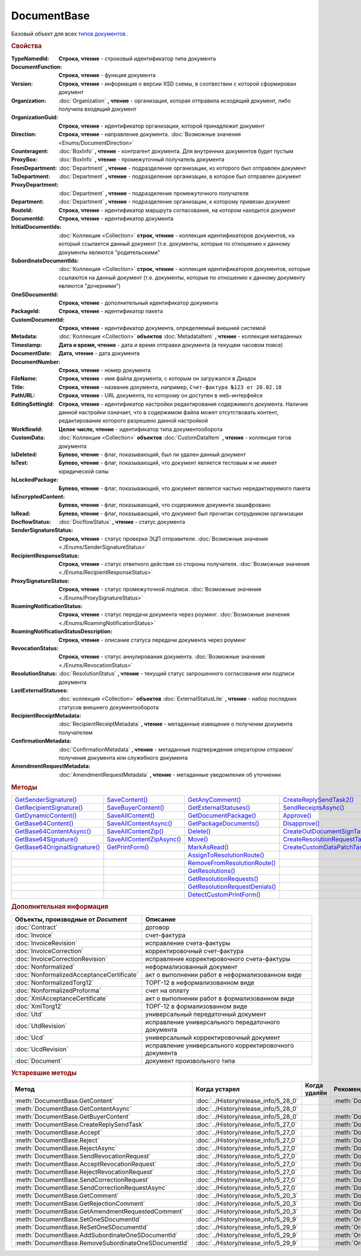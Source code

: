 DocumentBase
============

Базовый объект для всех |DocumentBase-Inheritable|_ .


.. rubric:: Свойства

:TypeNamedId:
  **Строка, чтение** - строковый идентификатор типа документа

:DocumentFunction:
  **Строка, чтение** - функция документа

:Version:
  **Строка, чтение** - информация о версии XSD схемы, в соотвествии с которой сформирован документ

:Organization:
  :doc:`Organization` **, чтение** - организация, которая отправила исходящий документ, либо получила входящий документ

:OrganizationGuid:
  **Строка, чтение** - идентификатор организации, которой принадлежит документ

  .. versionadded:: 5.31.0

:Direction:
  **Строка, чтение** - направление документа. :doc:`Возможные значения <Enums/DocumentDirection>`

:Counteragent:
  :doc:`BoxInfo` **, чтение** - контрагент документа. Для внутренних документов будет пустым

:ProxyBox:
  :doc:`BoxInfo` **, чтение** - промежуточный получатель документа

  .. versionadded:: 5.34.0

:FromDepartment:
  :doc:`Department` **, чтение** - подразделение организации, из которого был отправлен документ

  .. versionadded:: 3.0.8

:ToDepartment:
  :doc:`Department` **, чтение** - подразделение организации, в которое был отправлен документ

  .. versionadded:: 3.0.8

:ProxyDepartment:
  :doc:`Department` **, чтение** - подразделение промежуточного получателя

  .. versionadded:: 5.34.0

:Department:
  :doc:`Department` **, чтение** - подразделение организации, к которому привязан документ

:RouteId:
  **Строка, чтение** - идентификатор маршрута согласования, на котором находится документ

:DocumentId:
  **Строка, чтение** - идентификатор документа

:InitialDocumentIds:
  :doc:`Коллекция  <Collection>` **строк, чтение** - коллекция идентификаторов документов, на который ссылается данный документ (т.е. документы, которые по отношению к данному документы являются "родительскими"

:SubordinateDocumentIds:
  :doc:`Коллекция <Collection>` **строк, чтение** - коллекция идентификаторов документов, которые ссылаются на данный документ (т.е. документы, которые по отношению к данному документу являются "дочерними")

:OneSDocumentId:
  **Строка, чтение** - дополнительный идентификатор документа

:PackageId:
  **Строка, чтение** - идентификатор пакета

:CustomDocumentId:
  **Строка, чтение** - идентификатор документа, определяемый внешней системой

:Metadata:
  :doc:`Коллекция <Collection>` **объектов** :doc:`MetadataItem` **, чтение** - коллекция метаданных

:Timestamp:
  **Дата и время, чтение** - дата и время отправки документа (в текущем часовом поясе)

:DocumentDate:
  **Дата, чтение** - дата документа

:DocumentNumber:
  **Строка, чтение** - номер документа

:FileName:
  **Строка, чтение** - имя файла документа, с которым он загружался в Диадок

:Title:
  **Строка, чтение** - название документа, например, ``Счет-фактура №123 от 20.02.18``

:PathURL:
  **Строка, чтение** - URL документа, по которому он доступен в web-интерфейсе

:EditingSettingId:
  **Строка, чтение** - идентификатор настройки редактирования содержимого документа.
  Наличие данной настройки означает, что в содержимом файла может отсутствовать контент, редактирование которого разрешено данной настройкой

  .. versionadded:: 5.29.13

:WorkflowId:
  **Целое число, чтение** - идентификатор типа документооборота

:CustomData:
  :doc:`Коллекция <Collection>` **объектов** :doc:`CustomDataItem` **, чтение** - коллекция тэгов документа

:IsDeleted:
  **Булево, чтение** - флаг, показывающий, был ли удален данный документ

:IsTest:
  **Булево, чтение** - флаг, показывающий, что документ является тестовым и не имеет юридической силы

:IsLockedPackage:
  **Булево, чтение** - флаг, показывающий, что документ является частью нередактируемого пакета

  .. versionadded:: 5.3.0

:IsEncryptedContent:
  **Булево, чтение** - флаг, показывающий, что содержимое документа зашифровано

  .. versionadded:: 5.3.0

:IsRead:
  **Булево, чтение** - флаг, показывающий, что документ был прочитан сотрудником организации

:DocflowStatus:
  :doc:`DocflowStatus` **, чтение** - статус документа

:SenderSignatureStatus:
  **Строка, чтение** - статус проверки ЭЦП отправителя. :doc:`Возможные значения <./Enums/SenderSignatureStatus>`

:RecipientResponseStatus:
  **Строка, чтение** - статус ответного действия со стороны получателя. :doc:`Возможные значения <./Enums/RecipientResponseStatus>`

:ProxySignatureStatus:
  **Строка, чтение** -  статус промежуточной подписи. :doc:`Возможные значения <./Enums/ProxySignatureStatus>`

  .. versionadded:: 5.31.0

:RoamingNotificationStatus:
  **Строка, чтение** - статус передачи документа через роуминг. :doc:`Возможные значения <./Enums/RoamingNotificationStatus>`

  .. versionadded:: 5.3.1

:RoamingNotificationStatusDescription:
  **Строка, чтение** - описание статуса передачи документа через роуминг

  .. versionadded:: 5.3.1

:RevocationStatus:
  **Строка, чтение** - статус аннулирования документа. :doc:`Возможные значения <./Enums/RevocationStatus>`

:ResolutionStatus:
  :doc:`ResolutionStatus` **, чтение** - текущий статус запрошенного согласования или подписи документа

:LastExternalStatuses:
  :doc:`коллекция <Collection>` **объектов** :doc:`ExternalStatusLite` **, чтение** - набор последних статусов внешнего документооборота

  .. versionadded:: 5.32.0

:RecipientReceiptMetadata:
  :doc:`RecipientReceiptMetadata` **, чтение** - метаданные извещения о получении документа получателем

:ConfirmationMetadata:
  :doc:`ConfirmationMetadata` **, чтение** - метаданные подтверждения оператором отправки/получения документа или служебного документа

:AmendmentRequestMetadata:
  :doc:`AmendmentRequestMetadata` **, чтение** - метаданные уведомления об уточнении



.. rubric:: Методы

+--------------------------------------------+----------------------------------------+---------------------------------------------+---------------------------------------------+
| |DocumentBase-GetSenderSignature|_         | |DocumentBase-SaveContent|_            | |DocumentBase-GetAnyComment|_               | |DocumentBase-CreateReplySendTask2|_        |
+--------------------------------------------+----------------------------------------+---------------------------------------------+---------------------------------------------+
| |DocumentBase-GetRecipientSignature|_      | |DocumentBase-SaveBuyerContent|_       | |DocumentBase-GetExternalStatuses|_         | |DocumentBase-SendReceiptsAsync|_           |
+--------------------------------------------+----------------------------------------+---------------------------------------------+---------------------------------------------+
| |DocumentBase-GetDynamicContent|_          | |DocumentBase-SaveAllContent|_         | |DocumentBase-GetDocumentPackage|_          | |DocumentBase-Approve|_                     |
+--------------------------------------------+----------------------------------------+---------------------------------------------+---------------------------------------------+
| |DocumentBase-GetBase64Content|_           | |DocumentBase-SaveAllContentAsync|_    | |DocumentBase-GetPackageDocuments|_         | |DocumentBase-Disapprove|_                  |
+--------------------------------------------+----------------------------------------+---------------------------------------------+---------------------------------------------+
| |DocumentBase-GetBase64ContentAsync|_      | |DocumentBase-SaveAllContentZip|_      | |DocumentBase-Delete|_                      | |DocumentBase-CreateOutDocumentSignTask|_   |
+--------------------------------------------+----------------------------------------+---------------------------------------------+---------------------------------------------+
| |DocumentBase-GetBase64Signature|_         | |DocumentBase-SaveAllContentZipAsync|_ | |DocumentBase-Move|_                        | |DocumentBase-CreateResolutionRequestTask|_ |
+--------------------------------------------+----------------------------------------+---------------------------------------------+---------------------------------------------+
| |DocumentBase-GetBase64OriginalSignature|_ | |DocumentBase-GetPrintForm|_           | |DocumentBase-MarkAsRead|_                  | |DocumentBase-CreateCustomDataPatchTask|_   |
+--------------------------------------------+----------------------------------------+---------------------------------------------+---------------------------------------------+
|                                            |                                        | |DocumentBase-AssignToResolutionRoute|_     |                                             |
+--------------------------------------------+----------------------------------------+---------------------------------------------+---------------------------------------------+
|                                            |                                        | |DocumentBase-RemoveFromResolutionRoute|_   |                                             |
+--------------------------------------------+----------------------------------------+---------------------------------------------+---------------------------------------------+
|                                            |                                        | |DocumentBase-GetResolutions|_              |                                             |
+--------------------------------------------+----------------------------------------+---------------------------------------------+---------------------------------------------+
|                                            |                                        | |DocumentBase-GetResolutionRequests|_       |                                             |
+--------------------------------------------+----------------------------------------+---------------------------------------------+---------------------------------------------+
|                                            |                                        | |DocumentBase-GetResolutionRequestDenials|_ |                                             |
+--------------------------------------------+----------------------------------------+---------------------------------------------+---------------------------------------------+
|                                            |                                        | |DocumentBase-DetectCustomPrintForm|_       |                                             |
+--------------------------------------------+----------------------------------------+---------------------------------------------+---------------------------------------------+


.. |DocumentBase-GetSenderSignature| replace:: GetSenderSignature()
.. |DocumentBase-GetRecipientSignature| replace:: GetRecipientSignature()
.. |DocumentBase-GetDynamicContent| replace:: GetDynamicContent()
.. |DocumentBase-GetBase64Content| replace:: GetBase64Content()
.. |DocumentBase-GetBase64ContentAsync| replace:: GetBase64ContentAsync()
.. |DocumentBase-GetBase64Signature| replace:: GetBase64Signature()
.. |DocumentBase-GetBase64OriginalSignature| replace:: GetBase64OriginalSignature()

.. |DocumentBase-SaveContent| replace:: SaveContent()
.. |DocumentBase-SaveBuyerContent| replace:: SaveBuyerContent()
.. |DocumentBase-SaveAllContent| replace:: SaveAllContent()
.. |DocumentBase-SaveAllContentAsync| replace:: SaveAllContentAsync()
.. |DocumentBase-SaveAllContentZip| replace:: SaveAllContentZip()
.. |DocumentBase-SaveAllContentZipAsync| replace:: SaveAllContentZipAsync()
.. |DocumentBase-GetPrintForm| replace:: GetPrintForm()

.. |DocumentBase-GetAnyComment| replace:: GetAnyComment()
.. |DocumentBase-GetExternalStatuses| replace:: GetExternalStatuses()
.. |DocumentBase-GetDocumentPackage| replace:: GetDocumentPackage()
.. |DocumentBase-GetPackageDocuments| replace:: GetPackageDocuments()
.. |DocumentBase-Delete| replace:: Delete()
.. |DocumentBase-Move| replace:: Move()
.. |DocumentBase-MarkAsRead| replace:: MarkAsRead()
.. |DocumentBase-AssignToResolutionRoute| replace:: AssignToResolutionRoute()
.. |DocumentBase-RemoveFromResolutionRoute| replace:: RemoveFromResolutionRoute()
.. |DocumentBase-GetResolutions| replace:: GetResolutions()
.. |DocumentBase-GetResolutionRequests| replace:: GetResolutionRequests()
.. |DocumentBase-GetResolutionRequestDenials| replace:: GetResolutionRequestDenials()
.. |DocumentBase-DetectCustomPrintForm| replace:: DetectCustomPrintForm()

.. |DocumentBase-CreateReplySendTask2| replace:: CreateReplySendTask2()
.. |DocumentBase-SendReceiptsAsync| replace:: SendReceiptsAsync()
.. |DocumentBase-Approve| replace:: Approve()
.. |DocumentBase-Disapprove| replace:: Disapprove()
.. |DocumentBase-CreateOutDocumentSignTask| replace:: CreateOutDocumentSignTask()
.. |DocumentBase-CreateResolutionRequestTask| replace:: CreateResolutionRequestTask()
.. |DocumentBase-CreateCustomDataPatchTask| replace:: CreateCustomDataPatchTask()



.. _DocumentBase-GetSenderSignature:
.. method:: DocumentBase.GetSenderSignature()

  Возвращает :doc:`представление подписи <Signature>` титула отправителя



.. _DocumentBase-GetRecipientSignature:
.. method:: DocumentBase.GetRecipientSignature()

  Возвращает :doc:`представление подписи <Signature>` получателя документа


.. _DocumentBase-GetDynamicContent:
.. method:: DocumentBase.GetDynamicContent(DocflowSide)

  :DocflowSide: ``Строка`` Сторона документооборота, чей титул будет представлен. :doc:`Возможные значения <Enums/DocflowSide>`

  Возвращает :doc:`упрощённое представление контента <DynamicContent>` титула документа со стороны *DocflowSide*.
  Если запрашиваемого титула у документа нет, то результатом будет :doc:`пустым <Descriptions/Empty_Com_Object>`.
  Если для данного документа не существует схемы, в которой можно представить контент документа, то так же результатом будет :doc:`пустым <Descriptions/Empty_Com_Object>`


.. _DocumentBase-GetBase64Content:
.. method:: DocumentBase.GetBase64Content(DocflowSide)

  :DocflowSide: ``Строка`` Сторона документооборота, чей титул будет представлен. :doc:`Возможные значения <Enums/DocflowSide>`

  Возвращает контент титула документа со стороны *DocflowSide* в виде Base64 строки



.. _DocumentBase-GetBase64ContentAsync:
.. method:: DocumentBase.GetBase64ContentAsync(DocflowSide)

  :DocflowSide: ``Строка`` Сторона документооборота, чей титул будет представлен. :doc:`Возможные значения <Enums/DocflowSide>`

  Возвращает контент титула документа со стороны *DocflowSide* в виде Base64 строки



.. _DocumentBase-GetBase64Signature:
.. method:: DocumentBase.GetBase64Signature(DocflowSide)

  :DocflowSide: ``Строка`` Сторона документооборота, подпись титула которой будет представлена. :doc:`Возможные значения <Enums/DocflowSide>`

  Возвращает подпись с меткой времени к титулу документа со стороны *DocflowSide* в виде Base64 строки



.. _DocumentBase-GetBase64OriginalSignature:
.. method:: DocumentBase.GetBase64OriginalSignature(DocflowSide)

  :DocflowSide: ``Строка`` Сторона документооборота, подпись титула которой будет представлена. :doc:`Возможные значения <Enums/DocflowSide>`

  Возвращает оригинальную подпись (обычно без метки времени) титула документа со стороны *DocflowSide* в виде Base64 строки



.. _DocumentBase-SaveContent:
.. method:: DocumentBase.SaveContent(FilePath)

  :FilePath: ``Строка`` Путь до файла, в который будет записан контент

  Сохраняет титул отправителя на диск в указанный файл. Если файла не существует, то он будет создан, иначе перезаписан



.. _DocumentBase-SaveBuyerContent:
.. method:: DocumentBase.SaveBuyerContent(FilePath)

  :FilePath: ``Строка`` Путь до файла, в который будет записан контент

  Сохраняет титул получателя документа в указанный файл. Если файла не существует, то он будет создан, иначе перезаписан. Если титул отсутсвует, то ничего не произойдёт



.. _DocumentBase-SaveAllContent:
.. method:: DocumentBase.SaveAllContent(DirectoryPath, WithProtocol=false)

  :DirectoryPath: ``Строка`` Путь до директории, в которой будут сохранены файлы
  :WithProtocol:  ``Булево`` Признак необходимости сохранения протокола передачи документа

  Сохраняет все файлы, относящиеся к документу (в т.ч. электронные подписи), в указанную директорию



.. _DocumentBase-SaveAllContentAsync:
.. method:: DocumentBase.SaveAllContentAsync(DirectoryPath, WithProtocol=false)

  :DirectoryPath: ``Строка`` Путь до директории, в которой будут сохранены файлы
  :WithProtocol:  ``Булево`` Признак необходимости сохранения протокола передачи документа

  Асинхронно сохраняет все файлы, относящиеся к документу (в т.ч. электронные подписи), в указанную директорию



.. _DocumentBase-SaveAllContentZip:
.. method:: DocumentBase.SaveAllContentZip(FilePath)

  :FilePath: ``Строка`` Путь до файла, в который будет сохранён архив

  Формирует архив, содержащий все файлы, относящиеся к документу (в т.ч. электронные подписи), и сохраняет его в указанный файл. Если файла не существует, то он будет создан, иначе перезаписан



.. _DocumentBase-SaveAllContentZipAsync:
.. method:: DocumentBase.SaveAllContentZipAsync(FilePath)

  :FilePath: ``Строка`` Путь до файла, в который будет сохранён архив

  Асинхронно формирует архив, содержащий все файлы, относящиеся к документу (в т.ч. электронные подписи), и сохраняет его в указанный файл. Если файла не существует, то он будет создан, иначе перезаписан



.. _DocumentBase-GetPrintForm:
.. method:: DocumentBase.GetPrintForm(FilePath, Timeout=30)

  :FilePath: ``Строка`` Путь до файла, в который будет сохранена печатная форма
  :Timeout:  ``Беззнаковое целое число`` Таймаут за который необходимо получить печатную форму в секундах

  Получает печатную форму документа в формате ``.pdf`` и сохраняет её в указанный файл. Если расширение файла отличается от ``.pdf``, то такой файл будет создан

  .. versionadded:: 3.0.10



.. _DocumentBase-GetAnyComment:
.. method:: DocumentBase.GetAnyComment(CommentType)

  :CommentType: ``строка`` Тип комментария. :doc:`Возможные значения <Enums/CommentType>`

  Возвращает строку с комментарием определённого типа, связанным с документом

  .. versionadded:: 5.20.3



.. _DocumentBase-GetExternalStatuses:
.. method:: DocumentBase.GetExternalStatuses()

  Возвращает :doc:`коллекцию <Collection>` :doc:`внешних статусов <ExternalStatus>` документа

  .. versionadded:: 5.32.0


.. _DocumentBase-GetDocumentPackage:
.. method:: DocumentBase.GetDocumentPackage()

  Возвращает :doc:`документы <DocumentPackage>`, отправленные одновременно с данным.
  У документов в результате будет совпадать :doc:`MessageId <Descriptions/MessageId>`

  .. versionadded:: 5.3.0



.. _DocumentBase-GetPackageDocuments:
.. method:: DocumentBase.GetPackageDocuments(DetectCustomPrintForm=``FALSE``)

  :DetectCustomPrintForm: ``Булево`` Флаг необходимости определить наличие нестандартной печатной формы (КПФ) у документов.

  Возвращает :doc:`коллекцию <Collection>` :doc:`документов <DocumentBase>`, объединённых в один пакет.
  У документов в результате будет совпадать **PackageId**.

  Если решение предполагает использование признака наличия у документов КПФ, то рекомендуется устанавливать параметр **DetectCustomPrintForm** в истину -
  определение наличия КПФ для документов из результата будет выполняться пакетно, вместо необходимости :meth:`запрашивать <DocumentBase.DetectCustomPrintForm>` этот признак для каждого документа в отдельности


.. _DocumentBase-Delete:
.. method:: DocumentBase.Delete()

  Помечает документ как удаленный



.. _DocumentBase-Move:
.. method:: DocumentBase.Move(DepartmentId)

  :DepartmentId: ``Строка`` Идентификатор подразделения

  Перемещает документ в указанное подразделение



.. _DocumentBase-MarkAsRead:
.. method:: DocumentBase.MarkAsRead()

  Помечает, что документ как прочитанный



.. _DocumentBase-AssignToResolutionRoute:
.. method:: DocumentBase.AssignToResolutionRoute(RouteId[, Comment])

  :RouteId: ``строка`` Идентификатор маршрута
  :Comment: ``строка`` Комментарий, который будет добавлен при постановке документа на маршрут

  Ставит документ на маршрут согласования. Получить доступные маршруты согласования можно методом :meth:`Organization.GetResolutionRoutes`



.. _DocumentBase-RemoveFromResolutionRoute:
.. method:: DocumentBase.RemoveFromResolutionRoute(RouteId[, Comment])

  :RouteId: ``строка`` Идентификатор маршрута
  :Comment: ``строка`` Комментарий, который будет добавлен при снятии документа с маршрута

  Снимает документ с маршрута согласования


.. _DocumentBase-GetResolutions:
.. method:: DocumentBase.GetResolutions()

  Метод возвращает :doc:`коллекцию <Collection>` :doc:`резолюций <Resolution>` документа: согласований, подписаний, аннулирований, их запросов и т.д.



.. _DocumentBase-GetResolutionRequests:
.. method:: DocumentBase.GetResolutionRequests()

  Метод возвращает :doc:`коллекцию <Collection>` :doc:`запросов резолюций <ResolutionRequest>` документа: запросов согласований, запросов подписаний, запросов аннулирований и т.д.



.. _DocumentBase-GetResolutionRequestDenials:
.. method:: DocumentBase.GetResolutionRequestDenials()

  Метод возвращает :doc:`коллекцию <Collection>` :doc:`отказов в резолюциях <ResolutionRequestDenial>` документа



.. _DocumentBase-DetectCustomPrintForm:
.. method:: DocumentBase.DetectCustomPrintForm()

  Метод возвращает признак наличия у документа нетиповой печатной формы (КПФ)

    .. versionadded:: 5.35.0



.. _DocumentBase-CreateReplySendTask2:
.. method:: DocumentBase.CreateReplySendTask2(ReplyType="AcceptDocument")

  :ReplyType: ``строка`` Тип ответа. :doc:`Возможные значения <Enums/ReplyType>`

  Создает :doc:`задание на выполнение ответного действия с документом <ReplySendTask2>`

    .. versionadded:: 5.27.0


.. _DocumentBase-SendReceiptsAsync:
.. method:: DocumentBase.SendReceiptsAsync()

  Отправляет извещения о получении документа, необходимые для завершения документооборота. Возвращает объект :doc:`AsyncResult` с типом результата ``Булево``



.. _DocumentBase-Approve:
.. method:: DocumentBase.Approve([Comment])

  :Comment: ``Строка`` Комментарий, который будет указан при согласовании

  Согласует документ



.. _DocumentBase-Disapprove:
.. method:: DocumentBase.Disapprove([Comment])

  :Comment: ``Строка`` Комментарий, который будет указан при отказе согласования

  Отказывает в согласовании документа



.. _DocumentBase-CreateOutDocumentSignTask:
.. method:: DocumentBase.CreateOutDocumentSignTask()

  Создает :doc:`задание на подписание и отправку исходящего документа с отложенной отправкой <OutDocumentSignTask>`

  .. versionadded:: 5.6.0



.. _DocumentBase-CreateResolutionRequestTask:
.. method:: DocumentBase.CreateResolutionRequestTask()

  Создает :doc:`задание для отправки запроса согласования <ResolutionRequestTask>`



.. _DocumentBase-CreateCustomDataPatchTask:
.. method:: DocumentBase.CreateCustomDataPatchTask()

  Создает :doc:`задание на редактирование коллекции CustomData <CustomDataPatchTask>`



.. rubric:: Дополнительная информация

.. |DocumentBase-Inheritable| replace:: типов документов
.. _DocumentBase-Inheritable:

========================================= ======================================================
Объекты, производные от *Document*        Описание
========================================= ======================================================
:doc:`Contract`                           договор
:doc:`Invoice`                            счет-фактура
:doc:`InvoiceRevision`                    исправление счета-фактуры
:doc:`InvoiceCorrection`                  корректировочный счет-фактура
:doc:`InvoiceCorrectionRevision`          исправление корректировочного счета-фактуры
:doc:`Nonformalized`                      неформализованный документ
:doc:`NonformalizedAcceptanceCertificate` акт о выполнении работ в неформализованном виде
:doc:`NonformalizedTorg12`                ТОРГ-12 в неформализованном виде
:doc:`NonformalizedProforma`              счет на оплату
:doc:`XmlAcceptanceCertificate`           акт о выполнении работ в формализованном виде
:doc:`XmlTorg12`                          ТОРГ-12 в формализованном виде
:doc:`Utd`                                универсальный передаточный документ
:doc:`UtdRevision`                        исправление универсального передаточного документа
:doc:`Ucd`                                универсальный корректировочный документ
:doc:`UcdRevision`                        исправление универсального корректировочного документа
:doc:`Document`                           документ произвольного типа
========================================= ======================================================



.. rubric:: Устаревшие методы


+---------------------------------------------------------------+---------------------------------------+------------------------------------+------------------------------------------------------+
| **Метод**                                                     | **Когда устарел**                     | **Когда удалён**                   | **Рекомендуемая альтернатива**                       |
+---------------------------------------------------------------+---------------------------------------+------------------------------------+------------------------------------------------------+
| :meth:`DocumentBase.GetContent`                               | :doc:`../History/release_info/5_28_0` |                                    | :meth:`DocumentBase.GetDynamicContent`               |
+---------------------------------------------------------------+---------------------------------------+------------------------------------+------------------------------------------------------+
| :meth:`DocumentBase.GetContentAsync`                          | :doc:`../History/release_info/5_28_0` |                                    |                                                      |
+---------------------------------------------------------------+---------------------------------------+------------------------------------+------------------------------------------------------+
| :meth:`DocumentBase.GetBuyerContent`                          | :doc:`../History/release_info/5_28_0` |                                    | :meth:`DocumentBase.GetDynamicContent`               |
+---------------------------------------------------------------+---------------------------------------+------------------------------------+------------------------------------------------------+
| :meth:`DocumentBase.CreateReplySendTask`                      | :doc:`../History/release_info/5_27_0` |                                    | :meth:`DocumentBase.CreateReplySendTask2`            |
+---------------------------------------------------------------+---------------------------------------+------------------------------------+------------------------------------------------------+
| :meth:`DocumentBase.Accept`                                   | :doc:`../History/release_info/5_27_0` |                                    | :meth:`DocumentBase.CreateReplySendTask2`            |
+---------------------------------------------------------------+---------------------------------------+------------------------------------+------------------------------------------------------+
| :meth:`DocumentBase.Reject`                                   | :doc:`../History/release_info/5_27_0` |                                    | :meth:`DocumentBase.CreateReplySendTask2`            |
+---------------------------------------------------------------+---------------------------------------+------------------------------------+------------------------------------------------------+
| :meth:`DocumentBase.RejectAsync`                              | :doc:`../History/release_info/5_27_0` |                                    | :meth:`DocumentBase.CreateReplySendTask2`            |
+---------------------------------------------------------------+---------------------------------------+------------------------------------+------------------------------------------------------+
| :meth:`DocumentBase.SendRevocationRequest`                    | :doc:`../History/release_info/5_27_0` |                                    | :meth:`DocumentBase.CreateReplySendTask2`            |
+---------------------------------------------------------------+---------------------------------------+------------------------------------+------------------------------------------------------+
| :meth:`DocumentBase.AcceptRevocationRequest`                  | :doc:`../History/release_info/5_27_0` |                                    | :meth:`DocumentBase.CreateReplySendTask2`            |
+---------------------------------------------------------------+---------------------------------------+------------------------------------+------------------------------------------------------+
| :meth:`DocumentBase.RejectRevocationRequest`                  | :doc:`../History/release_info/5_27_0` |                                    | :meth:`DocumentBase.CreateReplySendTask2`            |
+---------------------------------------------------------------+---------------------------------------+------------------------------------+------------------------------------------------------+
| :meth:`DocumentBase.SendCorrectionRequest`                    | :doc:`../History/release_info/5_27_0` |                                    | :meth:`DocumentBase.CreateReplySendTask2`            |
+---------------------------------------------------------------+---------------------------------------+------------------------------------+------------------------------------------------------+
| :meth:`DocumentBase.SendCorrectionRequestAsync`               | :doc:`../History/release_info/5_27_0` |                                    | :meth:`DocumentBase.CreateReplySendTask2`            |
+---------------------------------------------------------------+---------------------------------------+------------------------------------+------------------------------------------------------+
| :meth:`DocumentBase.GetComment`                               | :doc:`../History/release_info/5_20_3` |                                    | :meth:`DocumentBase.GetAnyComment`                   |
+---------------------------------------------------------------+---------------------------------------+------------------------------------+------------------------------------------------------+
| :meth:`DocumentBase.GetRejectionComment`                      | :doc:`../History/release_info/5_20_3` |                                    | :meth:`DocumentBase.GetAnyComment`                   |
+---------------------------------------------------------------+---------------------------------------+------------------------------------+------------------------------------------------------+
| :meth:`DocumentBase.GetAmendmentRequestedComment`             | :doc:`../History/release_info/5_20_3` |                                    | :meth:`DocumentBase.GetAnyComment`                   |
+---------------------------------------------------------------+---------------------------------------+------------------------------------+------------------------------------------------------+
| :meth:`DocumentBase.SetOneSDocumentId`                        | :doc:`../History/release_info/5_29_9` |                                    | :meth:`Organization.CreateDataTask`                  |
+---------------------------------------------------------------+---------------------------------------+------------------------------------+------------------------------------------------------+
| :meth:`DocumentBase.ReSetOneSDocumentId`                      | :doc:`../History/release_info/5_29_9` |                                    | :meth:`Organization.CreateDataTask`                  |
+---------------------------------------------------------------+---------------------------------------+------------------------------------+------------------------------------------------------+
| :meth:`DocumentBase.AddSubordinateOneSDocumentId`             | :doc:`../History/release_info/5_29_9` |                                    | :meth:`Organization.CreateDataTask`                  |
+---------------------------------------------------------------+---------------------------------------+------------------------------------+------------------------------------------------------+
| :meth:`DocumentBase.RemoveSubordinateOneSDocumentId`          | :doc:`../History/release_info/5_29_9` |                                    | :meth:`Organization.CreateDataTask`                  |
+---------------------------------------------------------------+---------------------------------------+------------------------------------+------------------------------------------------------+


.. method:: DocumentBase.GetContent()

  Возвращает объектное представление контента первого титула документа. Тип контента зависит от типа документа



.. method:: DocumentBase.GetContentAsync()

  Возвращает :doc:`AsyncResult` с объектным представлением контента первого титула документа в качестве результата. Тип контента зависит от типа документа



.. method:: DocumentBase.GetBuyerContent()

  Возвращает объектное представление контента первого титула документа. Тип контента зависит от типа документа



  .. method:: DocumentBase.CreateReplySendTask(ReplyType="AcceptDocument")

    :ReplyType: ``Строка`` Тип ответа. :doc:`Возможные значения <./Enums/ReplyType>`

    Создает :doc:`задание на выполнение ответного действия с документом <ReplySendTask>`


.. method:: DocumentBase.Accept()

  Подписывает однотитульный документ



.. method:: DocumentBase.Reject()

  Отказывает контрагенту в подписи документа

.. method:: DocumentBase.RejectAsync()

  Асинхронно отказывает контрагенту в подписи документа. Возвращает :doc:`AsyncResult` с булевым значением в качестве результата



.. method:: DocumentBase.SendRevocationRequest(Comment="")

  :Comment: ``строка`` комментарий к запросу аннулирования

  Запрашивает аннулирование документа



.. method:: DocumentBase.AcceptRevocationRequest()

  Принимает запрос аннулирования



.. method:: DocumentBase.RejectRevocationRequest(Comment="")

  :Comment: ``строка`` комментарий отказа в аннулировании

  Отказывает в аннулировании



.. method:: DocumentBase.SendCorrectionRequest(Comment="")

  :Comment: ``строка`` комментарий запроса корректировки документа

  Запрашивает корректировку документа



.. method:: DocumentBase.SendCorrectionRequestAsync(Comment="")

  :Comment: ``строка`` комментарий запроса корректировки документа

  А синхронно запрашивает корректировку документа. Возвращает :doc:`AsyncResult` с булевым значением в качестве результата



.. method:: DocumentBase.GetComment()

  Возвращает комментарий к первому титулу документа



.. method:: DocumentBase.GetRejectionComment()

  Возвращает комментарий отказа в подписи



.. method:: DocumentBase.GetAmendmentRequestedComment()

  Возвращает комментарий запроса аннулирования



.. method:: DocumentBase.GetComment()

  Возвращает строку с комментарием к документу, заданным при отправке



.. method:: DocumentBase.SetOneSDocumentId(ID)

  :ID: ``Строка`` Любая строка, идентифицирующая документ в учётной системе

  Присваивает документу дополнительный идентификатор из учётной системы



.. method:: DocumentBase.ReSetOneSDocumentId()

  Сбрасывает дополнительный идентификатор учётной системы у документа в Диадоке




.. method:: DocumentBase.AddSubordinateOneSDocumentId(ID)

  :ID: ``Строка`` Любая строка, идентифицирующая документ в учётной системе

  Добавляет документу дополнительный идентификатор из учётной системы как подчинённый. Обычно используется чтобы обозначить связь документов друг с другом




.. method:: DocumentBase.RemoveSubordinateOneSDocumentId(ID)

  :ID: ``Строка`` Любая строка, идентифицирующая документ в учётной системе

  Удаляет дополнительный подчинённый идентификатор
